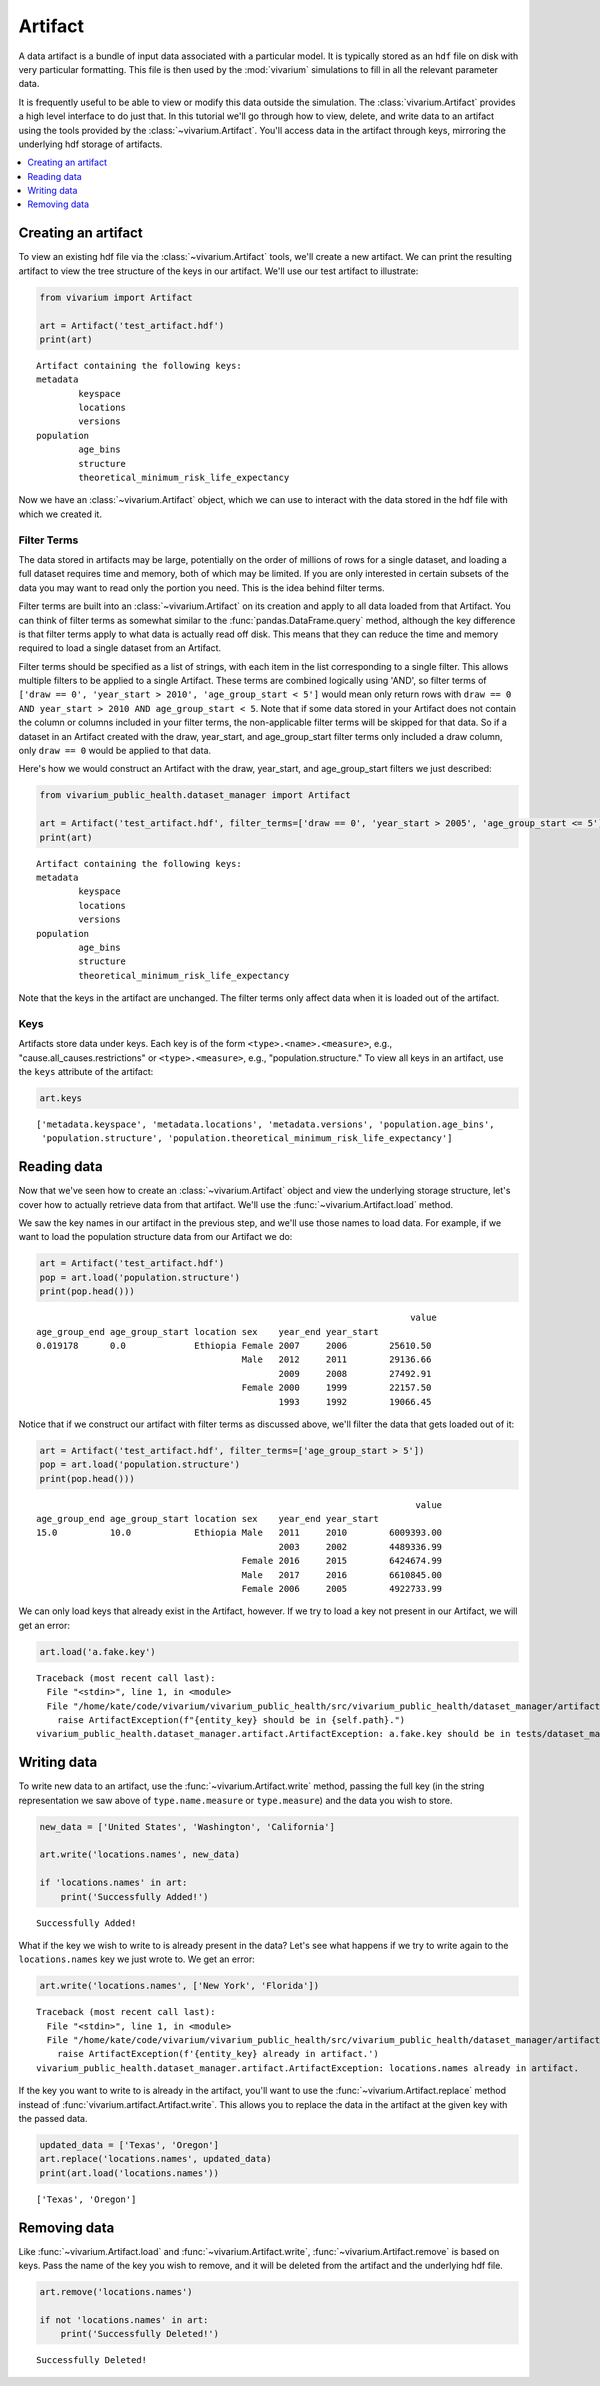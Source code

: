 ========
Artifact
========

A data artifact is a bundle of input data associated with a particular
model. It is typically stored as an ``hdf`` file on disk with very particular
formatting. This file is then used by the :mod:`vivarium` simulations to fill
in all the relevant parameter data.

It is frequently useful to be able to view or modify this data outside the
simulation.  The :class:`vivarium.Artifact` provides a high level interface to
do just that. In this tutorial we'll go through how to view, delete, and write
data to an artifact using the tools provided by the
:class:`~vivarium.Artifact`. You'll access data in the artifact through keys,
mirroring the underlying hdf storage of artifacts.

.. contents::
   :depth: 1
   :local:
   :backlinks: none


Creating an artifact
---------------------

To view an existing hdf file via the :class:`~vivarium.Artifact` tools, we'll
create a new artifact. We can print the resulting artifact to view the tree
structure of the keys in our artifact. We'll use our test artifact to
illustrate:

.. code-block:: python

    from vivarium import Artifact

    art = Artifact('test_artifact.hdf')
    print(art)

::

    Artifact containing the following keys:
    metadata
            keyspace
            locations
            versions
    population
            age_bins
            structure
            theoretical_minimum_risk_life_expectancy

Now we have an :class:`~vivarium.Artifact` object, which we can use to interact
with the data stored in the hdf file with which we created it.


Filter Terms
+++++++++++++

The data stored in artifacts may be large, potentially on the order of millions
of rows for a single dataset, and loading a full dataset requires time and
memory, both of which may be limited. If you are only interested in certain
subsets of the data you may want to read only the portion you need. This is 
the idea behind filter terms. 

Filter terms are built into an :class:`~vivarium.Artifact` on its creation 
and apply to all data loaded from that Artifact. You can think of filter 
terms as somewhat similar to the :func:`pandas.DataFrame.query` method, 
although the key difference is that filter terms apply to what data is 
actually read off disk. This means that they can reduce the time and memory 
required to load a single dataset from an Artifact.

Filter terms should be specified as a list of strings, with each item in the
list corresponding to a single filter.  This allows multiple filters to be
applied to a single Artifact. These terms are combined logically using 'AND',
so filter terms of
``['draw == 0', 'year_start > 2010', 'age_group_start < 5']`` would mean only
return rows with ``draw == 0 AND year_start > 2010 AND age_group_start < 5``.
Note that if some data stored in your Artifact does not contain the column or
columns included in your filter terms, the non-applicable filter terms will be
skipped for that data. So if a dataset in an Artifact created with the draw,
year_start, and age_group_start filter terms only included a draw column,
only ``draw == 0`` would be applied to that data.

Here's how we would construct an Artifact with the draw, year_start, and
age_group_start filters we just described:

.. code-block:: python

    from vivarium_public_health.dataset_manager import Artifact

    art = Artifact('test_artifact.hdf', filter_terms=['draw == 0', 'year_start > 2005', 'age_group_start <= 5'])
    print(art)

::

    Artifact containing the following keys:
    metadata
            keyspace
            locations
            versions
    population
            age_bins
            structure
            theoretical_minimum_risk_life_expectancy

Note that the keys in the artifact are unchanged. The filter terms only affect
data when it is loaded out of the artifact.



Keys
+++++

Artifacts store data under keys. Each key is of the form
``<type>.<name>.<measure>``, e.g., "cause.all_causes.restrictions" or
``<type>.<measure>``, e.g., "population.structure." To view all keys in an
artifact, use the ``keys`` attribute of the artifact:

.. code-block:: python

    art.keys

::

    ['metadata.keyspace', 'metadata.locations', 'metadata.versions', 'population.age_bins',
     'population.structure', 'population.theoretical_minimum_risk_life_expectancy']


Reading data
-------------

Now that we've seen how to create an :class:`~vivarium.Artifact` object and
view the underlying storage structure, let's cover how to actually retrieve
data from that artifact. We'll use the :func:`~vivarium.Artifact.load` method.

We saw the key names in our artifact in the previous step, and we'll use those
names to load data. For example, if we want to load the population structure
data from our Artifact we do:

.. code-block:: python

    art = Artifact('test_artifact.hdf')
    pop = art.load('population.structure')
    print(pop.head()))

::

                                                                           value
    age_group_end age_group_start location sex    year_end year_start
    0.019178      0.0             Ethiopia Female 2007     2006        25610.50
                                           Male   2012     2011        29136.66
                                                  2009     2008        27492.91
                                           Female 2000     1999        22157.50
                                                  1993     1992        19066.45

Notice that if we construct our artifact with filter terms as discussed
above, we'll filter the data that gets loaded out of it:

.. code-block:: python

    art = Artifact('test_artifact.hdf', filter_terms=['age_group_start > 5'])
    pop = art.load('population.structure')
    print(pop.head()))

::

                                                                            value
    age_group_end age_group_start location sex    year_end year_start
    15.0          10.0            Ethiopia Male   2011     2010        6009393.00
                                                  2003     2002        4489336.99
                                           Female 2016     2015        6424674.99
                                           Male   2017     2016        6610845.00
                                           Female 2006     2005        4922733.99

We can only load keys that already exist in the Artifact, however. If we try
to load a key not present in our Artifact, we will get an error:

.. code-block:: python

    art.load('a.fake.key')

::

    Traceback (most recent call last):
      File "<stdin>", line 1, in <module>
      File "/home/kate/code/vivarium/vivarium_public_health/src/vivarium_public_health/dataset_manager/artifact.py", line 75, in load
        raise ArtifactException(f"{entity_key} should be in {self.path}.")
    vivarium_public_health.dataset_manager.artifact.ArtifactException: a.fake.key should be in tests/dataset_manager/artifact.hdf.

Writing data
------------

To write new data to an artifact, use the :func:`~vivarium.Artifact.write`
method, passing the full key (in the string representation we saw above of
``type.name.measure`` or ``type.measure``) and the data you wish to store.

.. code-block:: python

    new_data = ['United States', 'Washington', 'California']

    art.write('locations.names', new_data)

    if 'locations.names' in art:
        print('Successfully Added!')

::

    Successfully Added!


What if the key we wish to write to is already present in the data? Let's see
what happens if we try to write again to the ``locations.names`` key we just
wrote to. We get an error:

.. code-block:: python

    art.write('locations.names', ['New York', 'Florida'])

::

    Traceback (most recent call last):
      File "<stdin>", line 1, in <module>
      File "/home/kate/code/vivarium/vivarium_public_health/src/vivarium_public_health/dataset_manager/artifact.py", line 105, in write
        raise ArtifactException(f'{entity_key} already in artifact.')
    vivarium_public_health.dataset_manager.artifact.ArtifactException: locations.names already in artifact.

If the key you want to write to is already in the artifact, you'll want to
use the :func:`~vivarium.Artifact.replace` method instead of
:func:`vivarium.artifact.Artifact.write`. This allows you to replace the data
in the artifact at the given key with the passed data.

.. code-block:: python

    updated_data = ['Texas', 'Oregon']
    art.replace('locations.names', updated_data)
    print(art.load('locations.names'))

::

    ['Texas', 'Oregon']


Removing data
-------------

Like :func:`~vivarium.Artifact.load` and :func:`~vivarium.Artifact.write`,
:func:`~vivarium.Artifact.remove` is based on keys. Pass the name of the key
you wish to remove, and it will be deleted from the artifact and the
underlying hdf file.

.. code-block:: python

    art.remove('locations.names')

    if not 'locations.names' in art:
        print('Successfully Deleted!')

::

    Successfully Deleted!

